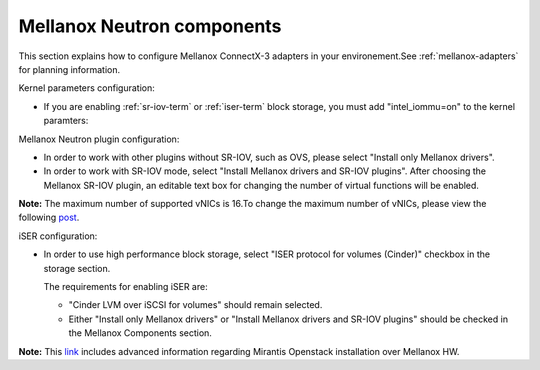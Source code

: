 
.. raw:: pdf

   PageBreak

.. _mellanox-neutron-ug:

Mellanox Neutron components
+++++++++++++++++++++++++++

This section explains how to configure Mellanox ConnectX-3 adapters
in your environement.See :ref:`mellanox-adapters` for
planning information.

Kernel parameters configuration:

*    If you are enabling :ref:`sr-iov-term` or :ref:`iser-term` block storage,
     you must add "intel_iommu=on" to the kernel paramters:

.. image:: /_images/user_screen_shots/intel_iommu.png
   :width: 70%

Mellanox Neutron plugin configuration:

*    In order to work with other plugins without SR-IOV, such as OVS,
     please select "Install only Mellanox drivers".

*    In order to work with SR-IOV mode,
     select "Install Mellanox drivers and SR-IOV plugins".
     After choosing the Mellanox SR-IOV plugin, an editable text box for
     changing the number of virtual functions will be enabled.

.. image:: /_images/user_screen_shots/mellanox-neutron.png
   :width: 75%

**Note:** The maximum number of supported vNICs is 16.To change the maximum
number of vNICs, please view the following `post
<http://community.mellanox.com/docs/DOC-1474/>`_.

iSER configuration:

*    In order to use high performance block storage, select "ISER
     protocol for volumes (Cinder)" checkbox in the storage section.

     The requirements for enabling iSER are:

     - "Cinder LVM over iSCSI for volumes" should remain selected.
     - Either "Install only Mellanox drivers" or
       "Install Mellanox drivers and SR-IOV plugins" should be
       checked in the Mellanox Components section.

.. image:: /_images/user_screen_shots/storage-iser.png
   :width: 75%

**Note:** This `link <http://community.mellanox.com/docs/DOC-1474/>`_ includes
advanced information regarding Mirantis Openstack installation over
Mellanox HW.
